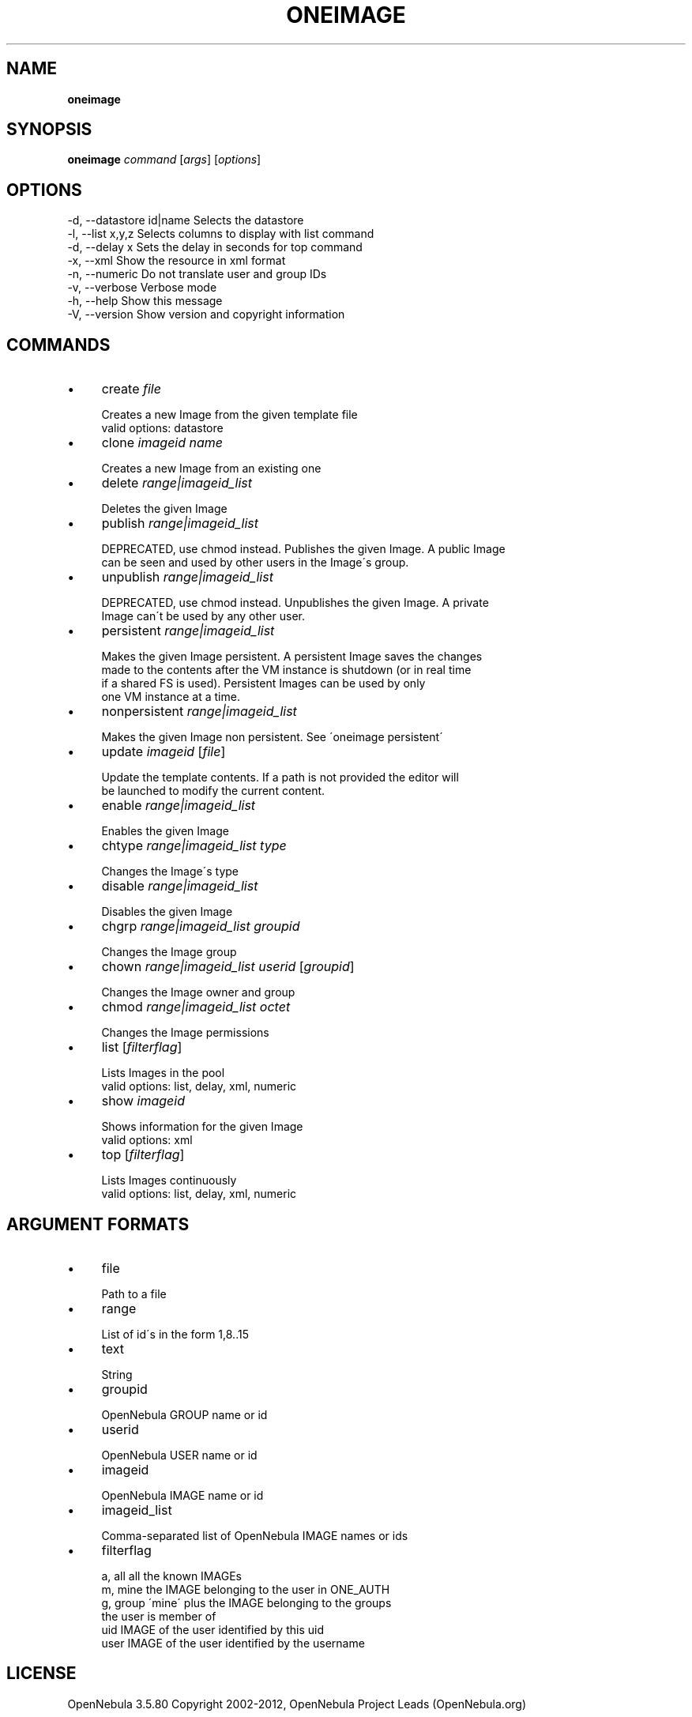 .\" generated with Ronn/v0.7.3
.\" http://github.com/rtomayko/ronn/tree/0.7.3
.
.TH "ONEIMAGE" "1" "June 2012" "" "oneimage(1) -- manages OpenNebula images"
.
.SH "NAME"
\fBoneimage\fR
.
.SH "SYNOPSIS"
\fBoneimage\fR \fIcommand\fR [\fIargs\fR] [\fIoptions\fR]
.
.SH "OPTIONS"
.
.nf

 \-d, \-\-datastore id|name   Selects the datastore
 \-l, \-\-list x,y,z          Selects columns to display with list command
 \-d, \-\-delay x             Sets the delay in seconds for top command
 \-x, \-\-xml                 Show the resource in xml format
 \-n, \-\-numeric             Do not translate user and group IDs
 \-v, \-\-verbose             Verbose mode
 \-h, \-\-help                Show this message
 \-V, \-\-version             Show version and copyright information
.
.fi
.
.SH "COMMANDS"
.
.IP "\(bu" 4
create \fIfile\fR
.
.IP "" 4
.
.nf

Creates a new Image from the given template file
valid options: datastore
.
.fi
.
.IP "" 0

.
.IP "\(bu" 4
clone \fIimageid\fR \fIname\fR
.
.IP "" 4
.
.nf

Creates a new Image from an existing one
.
.fi
.
.IP "" 0

.
.IP "\(bu" 4
delete \fIrange|imageid_list\fR
.
.IP "" 4
.
.nf

Deletes the given Image
.
.fi
.
.IP "" 0

.
.IP "\(bu" 4
publish \fIrange|imageid_list\fR
.
.IP "" 4
.
.nf

DEPRECATED, use chmod instead\. Publishes the given Image\. A public Image
can be seen and used by other users in the Image\'s group\.
.
.fi
.
.IP "" 0

.
.IP "\(bu" 4
unpublish \fIrange|imageid_list\fR
.
.IP "" 4
.
.nf

DEPRECATED, use chmod instead\. Unpublishes the given Image\. A private
Image can\'t be used by any other user\.
.
.fi
.
.IP "" 0

.
.IP "\(bu" 4
persistent \fIrange|imageid_list\fR
.
.IP "" 4
.
.nf

Makes the given Image persistent\. A persistent Image saves the changes
made to the contents after the VM instance is shutdown (or in real time
if a shared FS is used)\. Persistent Images can be used by only
one VM instance at a time\.
.
.fi
.
.IP "" 0

.
.IP "\(bu" 4
nonpersistent \fIrange|imageid_list\fR
.
.IP "" 4
.
.nf

Makes the given Image non persistent\. See \'oneimage persistent\'
.
.fi
.
.IP "" 0

.
.IP "\(bu" 4
update \fIimageid\fR [\fIfile\fR]
.
.IP "" 4
.
.nf

Update the template contents\. If a path is not provided the editor will
be launched to modify the current content\.
.
.fi
.
.IP "" 0

.
.IP "\(bu" 4
enable \fIrange|imageid_list\fR
.
.IP "" 4
.
.nf

Enables the given Image
.
.fi
.
.IP "" 0

.
.IP "\(bu" 4
chtype \fIrange|imageid_list\fR \fItype\fR
.
.IP "" 4
.
.nf

Changes the Image\'s type
.
.fi
.
.IP "" 0

.
.IP "\(bu" 4
disable \fIrange|imageid_list\fR
.
.IP "" 4
.
.nf

Disables the given Image
.
.fi
.
.IP "" 0

.
.IP "\(bu" 4
chgrp \fIrange|imageid_list\fR \fIgroupid\fR
.
.IP "" 4
.
.nf

Changes the Image group
.
.fi
.
.IP "" 0

.
.IP "\(bu" 4
chown \fIrange|imageid_list\fR \fIuserid\fR [\fIgroupid\fR]
.
.IP "" 4
.
.nf

Changes the Image owner and group
.
.fi
.
.IP "" 0

.
.IP "\(bu" 4
chmod \fIrange|imageid_list\fR \fIoctet\fR
.
.IP "" 4
.
.nf

Changes the Image permissions
.
.fi
.
.IP "" 0

.
.IP "\(bu" 4
list [\fIfilterflag\fR]
.
.IP "" 4
.
.nf

Lists Images in the pool
valid options: list, delay, xml, numeric
.
.fi
.
.IP "" 0

.
.IP "\(bu" 4
show \fIimageid\fR
.
.IP "" 4
.
.nf

Shows information for the given Image
valid options: xml
.
.fi
.
.IP "" 0

.
.IP "\(bu" 4
top [\fIfilterflag\fR]
.
.IP "" 4
.
.nf

Lists Images continuously
valid options: list, delay, xml, numeric
.
.fi
.
.IP "" 0

.
.IP "" 0
.
.SH "ARGUMENT FORMATS"
.
.IP "\(bu" 4
file
.
.IP "" 4
.
.nf

Path to a file
.
.fi
.
.IP "" 0

.
.IP "\(bu" 4
range
.
.IP "" 4
.
.nf

List of id\'s in the form 1,8\.\.15
.
.fi
.
.IP "" 0

.
.IP "\(bu" 4
text
.
.IP "" 4
.
.nf

String
.
.fi
.
.IP "" 0

.
.IP "\(bu" 4
groupid
.
.IP "" 4
.
.nf

OpenNebula GROUP name or id
.
.fi
.
.IP "" 0

.
.IP "\(bu" 4
userid
.
.IP "" 4
.
.nf

OpenNebula USER name or id
.
.fi
.
.IP "" 0

.
.IP "\(bu" 4
imageid
.
.IP "" 4
.
.nf

OpenNebula IMAGE name or id
.
.fi
.
.IP "" 0

.
.IP "\(bu" 4
imageid_list
.
.IP "" 4
.
.nf

Comma\-separated list of OpenNebula IMAGE names or ids
.
.fi
.
.IP "" 0

.
.IP "\(bu" 4
filterflag
.
.IP "" 4
.
.nf

a, all       all the known IMAGEs
m, mine      the IMAGE belonging to the user in ONE_AUTH
g, group     \'mine\' plus the IMAGE belonging to the groups
             the user is member of
uid          IMAGE of the user identified by this uid
user         IMAGE of the user identified by the username
.
.fi
.
.IP "" 0

.
.IP "" 0
.
.SH "LICENSE"
OpenNebula 3\.5\.80 Copyright 2002\-2012, OpenNebula Project Leads (OpenNebula\.org)
.
.P
Licensed under the Apache License, Version 2\.0 (the "License"); you may not use this file except in compliance with the License\. You may obtain a copy of the License at http://www\.apache\.org/licenses/LICENSE\-2\.0
